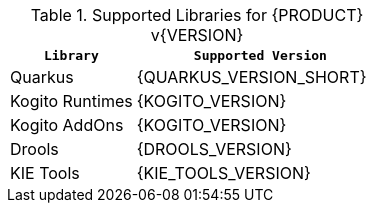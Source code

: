 .Supported Libraries for {PRODUCT} v{VERSION}
[cols="1,2"]
|===
| `Library` | `Supported Version`

| Quarkus
| {QUARKUS_VERSION_SHORT}

| Kogito Runtimes
| {KOGITO_VERSION}

| Kogito AddOns
| {KOGITO_VERSION}

| Drools
| {DROOLS_VERSION}

| KIE Tools
| {KIE_TOOLS_VERSION}

|===
